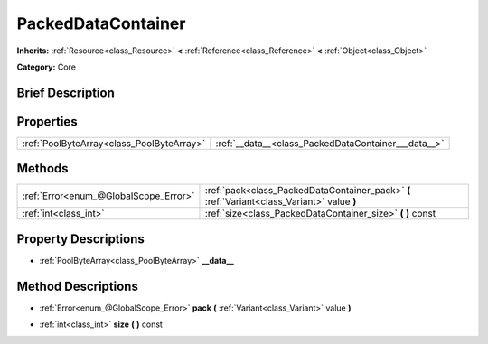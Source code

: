 .. Generated automatically by doc/tools/makerst.py in Godot's source tree.
.. DO NOT EDIT THIS FILE, but the PackedDataContainer.xml source instead.
.. The source is found in doc/classes or modules/<name>/doc_classes.

.. _class_PackedDataContainer:

PackedDataContainer
===================

**Inherits:** :ref:`Resource<class_Resource>` **<** :ref:`Reference<class_Reference>` **<** :ref:`Object<class_Object>`

**Category:** Core

Brief Description
-----------------



Properties
----------

+-------------------------------------------+-----------------------------------------------------+
| :ref:`PoolByteArray<class_PoolByteArray>` | :ref:`__data__<class_PackedDataContainer___data__>` |
+-------------------------------------------+-----------------------------------------------------+

Methods
-------

+----------------------------------------+---------------------------------------------------------------------------------------------+
| :ref:`Error<enum_@GlobalScope_Error>`  | :ref:`pack<class_PackedDataContainer_pack>` **(** :ref:`Variant<class_Variant>` value **)** |
+----------------------------------------+---------------------------------------------------------------------------------------------+
| :ref:`int<class_int>`                  | :ref:`size<class_PackedDataContainer_size>` **(** **)** const                               |
+----------------------------------------+---------------------------------------------------------------------------------------------+

Property Descriptions
---------------------

.. _class_PackedDataContainer___data__:

- :ref:`PoolByteArray<class_PoolByteArray>` **__data__**

Method Descriptions
-------------------

.. _class_PackedDataContainer_pack:

- :ref:`Error<enum_@GlobalScope_Error>` **pack** **(** :ref:`Variant<class_Variant>` value **)**

.. _class_PackedDataContainer_size:

- :ref:`int<class_int>` **size** **(** **)** const

